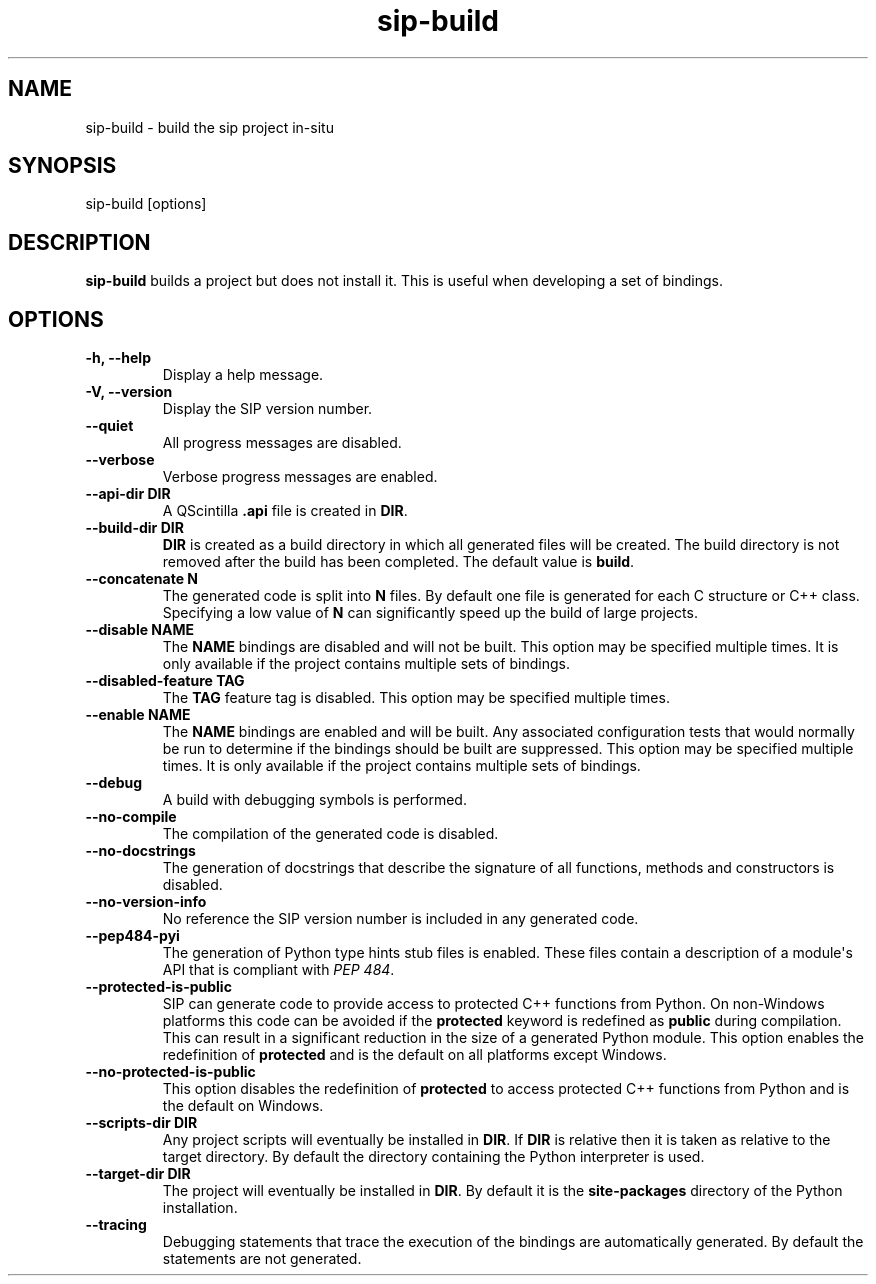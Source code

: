 .TH sip-build 1
.SH NAME
sip\-build \- build the sip project in\-situ
.SH SYNOPSIS
.nf
sip\-build [options]
.fi
.SH DESCRIPTION
\fBsip\-build\fP builds a project but does not install it.  This is useful
when developing a set of bindings.
.SH OPTIONS
.TP
.B \-h, \-\-help
Display a help message.
.TP
.B \-V, \-\-version
Display the SIP version number.
.TP
.B \-\-quiet
All progress messages are disabled.
.TP
.B \-\-verbose
Verbose progress messages are enabled.
.TP
.B \-\-api\-dir DIR
A QScintilla \fB\&.api\fP file is created in \fBDIR\fP\&.
.TP
.B \-\-build\-dir DIR
\fBDIR\fP is created as a build directory in which all generated files will
be created.  The build directory is not removed after the build has been
completed.  The default value is \fBbuild\fP\&.
.TP
.B \-\-concatenate N
The generated code is split into \fBN\fP files.  By default one file is
generated for each C structure or C++ class.  Specifying a low value of
\fBN\fP can significantly speed up the build of large projects.
.TP
.B \-\-disable NAME
The \fBNAME\fP bindings are disabled and will not be built.  This option may
be specified multiple times.  It is only available if the project contains
multiple sets of bindings.
.TP
.B \-\-disabled\-feature TAG
The \fBTAG\fP feature tag is disabled.  This option may be specified multiple
times.
.TP
.B \-\-enable NAME
The \fBNAME\fP bindings are enabled and will be built.  Any associated
configuration tests that would normally be run to determine if the bindings
should be built are suppressed.  This option may be specified multiple
times.  It is only available if the project contains multiple sets of
bindings.
.TP
.B \-\-debug
A build with debugging symbols is performed.
.TP
.B \-\-no\-compile
The compilation of the generated code is disabled.
.TP
.B \-\-no\-docstrings
The generation of docstrings that describe the signature of all functions,
methods and constructors is disabled.
.TP
.B \-\-no\-version\-info
No reference the SIP version number is included in any generated code.
.TP
.B \-\-pep484\-pyi
The generation of Python type hints stub files is enabled.  These files
contain a description of a module\(aqs API that is compliant with \fI\%PEP 484\fP\&.
.TP
.B \-\-protected\-is\-public
SIP can generate code to provide access to protected C++ functions from
Python.  On non\-Windows platforms this code can be avoided if the
\fBprotected\fP keyword is redefined as \fBpublic\fP during compilation.  This
can result in a significant reduction in the size of a generated Python
module.  This option enables the redefinition of \fBprotected\fP and is the
default on all platforms except Windows.
.TP
.B \-\-no\-protected\-is\-public
This option disables the redefinition of \fBprotected\fP to access protected
C++ functions from Python and is the default on Windows.
.TP
.B \-\-scripts\-dir DIR
Any project scripts will eventually be installed in \fBDIR\fP\&.  If \fBDIR\fP is
relative then it is taken as relative to the target directory.  By default
the directory containing the Python interpreter is used.
.TP
.B \-\-target\-dir DIR
The project will eventually be installed in \fBDIR\fP\&.  By default it is the
\fBsite\-packages\fP directory of the Python installation.
.TP
.B \-\-tracing
Debugging statements that trace the execution of the bindings are
automatically generated.  By default the statements are not generated.
